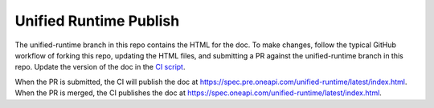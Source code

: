 =========================
 Unified Runtime Publish
=========================


The unified-runtime branch in this repo contains the HTML for the
doc. To make changes, follow the typical GitHub workflow of forking
this repo, updating the HTML files, and submitting a PR against the
unified-runtime branch in this repo. Update the version of the doc in
the `CI script`_.

When the PR is submitted, the CI will publish the doc at
https://spec.pre.oneapi.com/unified-runtime/latest/index.html. When
the PR is merged, the CI publishes the doc at
https://spec.oneapi.com/unified-runtime/latest/index.html.

.. _`CI script`: https://github.com/intel-sandbox/personal.rscohn1.oneapi-doc-publish/blob/unified-runtime/.github/workflows/ci.yml#L13

